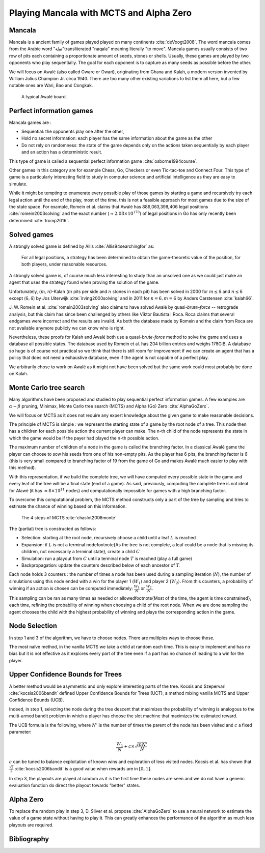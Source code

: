 .. mancala-thesis documentation master file, created by
   sphinx-quickstart on Sat Jun  9 11:24:52 2018.
   You can adapt this file completely to your liking, but it should at least
   contain the root `toctree` directive.

Playing Mancala with MCTS and Alpha Zero
==========================================

Mancala
-------

Mancala is a ancient family of games played played on many continents :cite:`deVoogt2008`.
The word mancala comes from the Arabic word "نقلة"transliterated "naqala"
meaning literally "to move". Mancala games usually consists of two
row of pits each containing a proportionate amount of seeds,
stones or shells. Usually, these games are played by two opponents who play sequentially.
The goal for each opponent is to capture as many seeds as possible before the other.

We will focus on Awalé (also called Oware or Owari), originating from Ghana and Kalah,
a modern version invented by William Julius Champion Jr. circa 1940.
There are too many other existing variations to list them all here,
but a few notable ones are Wari, Bao and Congkak.

.. figure:: _static/awale.jpg

   A typical Awalé board.

Perfect information games
-------------------------

Mancala games are :


* Sequential: the opponents play one after the other,
* Hold no secret information: each player has the same information about
  the game as the other
* Do not rely on randomness: the state of the game depends only on the actions
  taken sequentially by each player and an action has a deterministic result.

This type of game is called a sequential perfect information game
:cite:`osborne1994course`.

.. todo::
    Insert something about finite state machines ?

Other games in this category are for example Chess, Go, Checkers or even
Tic-tac-toe and Connect Four. This type of game is a particularly interesting
field to study in computer science and artificial intelligence as they are easy
to simulate.

While it might be tempting to enumerate every possible play of those games by
starting a game and recursively try each legal action until the end of the play,
most of the time, this is not a feasible approach for most games due to the size
of the state space. For example, Romein et al. claims that Awalé has
889,063,398,406 legal positions :cite:`romein2003solving` and the exact number
(:math:`\approx 2.08 \times 10^{170}`) of legal positions in Go has only
recently been determined :cite:`tromp2016`.

Solved games
------------

A strongly solved game is defined by Allis :cite:`Allis94searchingfor` as:

    For all legal positions, a strategy has been determined to
    obtain the game-theoretic value of the position, for both players, under
    reasonable resources.

A strongly solved game is, of course much less interesting to study than an
unsolved one as we could just make an agent that uses the strategy found when
proving the solution of the game.

Unfortunately, (:math:`m,n`)-Kalah (:math:`m` pits per side and :math:`n` stones
in each pit) has been solved in 2000 for :math:`m \leq 6`  and :math:`n \leq 6`
except (:math:`6,6`) by Jos Uiterwijk :cite:`irving2000solving` and in 2011 for
:math:`n = 6, m=6` by Anders Carstensen :cite:`kalah66`.

J. W. Romein et al. :cite:`romein2003solving` also claims to have solved
Awalé by quasi-*brute-force* -- retrograde analysis,
but this claim has since been challenged by others like Víktor Bautista i Roca.
Roca claims that several endgames were incorrect and the results are invalid.
As both the database made by Romein and the claim from Roca are not available
anymore publicly we can know who is right.

Nevertheless, these proofs for Kalah and Awalé both use a quasi-*brute-force*
method to solve the game and uses a database all possible states. The database
used by Romein et al. has 204 billion entries and weighs 178GiB. A database so
huge is of course not practical so we think that there is still room for
improvement if we can create an agent that has a policy that does not need a
exhaustive database, even if the agent is not capable of a perfect play.

We arbitrarily chose to work on Awalé as it might not have been solved but
the same work could most probably be done on Kalah.


Monte Carlo tree search
-----------------------

Many algorithms have been proposed and studied to play sequential
perfect information games.
A few examples are :math:`\alpha-\beta` pruning, Minimax,
Monte Carlo tree search (MCTS) and Alpha (Go) Zero :cite:`AlphaGoZero`.

We will focus on MCTS as it does not require any expert knowledge
about the given game to make reasonable decisions.

The principle of MCTS is simple : we represent the starting state of a game by
the root node of a tree. This node then has a children for each possible action
the current player can make. The n-th child of the node represents the state in
which the game would be if the payer had played the n-th possible action.

The maximum number of children of a node in the game is called the branching
factor. In a classical Awalé game the player can choose to sow his seeds from
one of his non-empty pits. As the player has 6 pits, the branching factor is 6
(this is very small compared to branching factor of 19 from the game of Go and
makes Awalé much easier to play with this method).

With this representation, if we build the complete tree, we will have computed
every possible state in the game and every leaf of the tree will be a final
state (end of a game). As said, previously, computing the complete tree is not
ideal for Alawé (it has :math:`\approx 8 \times 10^{11}` nodes) and
computationally impossible for games with a high branching factor.

To overcome this computational problem, the MCTS method constructs only a part
of the tree by sampling and tries to estimate the chance of winning based on
this information.

.. figure:: _static/mcts-algorithm.png

   The 4 steps of MCTS :cite:`chaslot2008monte`


The (partial) tree is constructed as follows:

* Selection: starting at the root node, recursively choose a child until
  a leaf :math:`L` is reached
* Expansion: if :math:`L` is not a terminal node\footnote{As the tree is
  not complete, a leaf could be a node that is missing its children, not
  necessarily a terminal state}, create a child :math:`C`
* Simulation: run a playout from :math:`C` until a terminal node :math:`T` is
  reached (play a full game)
* Backpropagation: update the counters described below of each ancestor
  of :math:`T`.

Each node holds 3 counters : the number of times a node has been used during a
sampling iteration (:math:`N`), the number of simulations using this node ended
with a win for the player 1 (:math:`W_1`) and player 2 (:math:`W_2`). From this
counters, a probability of winning if an action is chosen can be computed
immediately: :math:`\frac{W_1}{N}` or :math:`\frac{W_2}{N}`.

This sampling can be ran as many times as needed or allowed\footnote{Most of the
time, the agent is time constrained}, each time, refining the probability of
winning when choosing a child of the root node. When we are done sampling the
agent chooses the child with the highest probability of winning and plays the
corresponding action in the game.

Node Selection
--------------

In step 1 and 3 of the algorithm, we have to choose nodes.
There are multiples ways to choose those.

The most naïve method, in the vanilla MCTS we take a child at random each time.
This is easy to implement and has no bias but it is not effective as it explores
every part of the tree even if a part has no chance of leading to a win for the
player.


Upper Confidence Bounds for Trees
---------------------------------

A better method would be asymmetric and only explore interesting parts of the
tree. Kocsis and Szepervari :cite:`kocsis2006bandit` defined Upper Confidence
Bounds for Trees (UCT), a method mixing vanilla MCTS and Upper Confidence Bounds
(UCB).

Indeed, in step 1, selecting the node during the tree descent that maximizes the
probability of winning is analogous to the multi-armed bandit problem in which a
player has choose the slot machine that maximizes the estimated reward.

The UCB formula is the following, where :math:`N'` is the number of times the
parent of the node has been visited and :math:`c` a fixed parameter:

.. math::

    \frac{W_1}{N} + c \times \sqrt{\frac{ln N'}{N}}

:math:`c` can be tuned to balance exploitation of known wins and exploration of
less visited nodes. Kocsis et al. has shown that :math:`\frac{\sqrt{2}}{2}`
:cite:`kocsis2006bandit` is a good value when rewards are in :math:`[0, 1]`.

In step 3, the playouts are played at random as it is the first time these nodes
are seen and we do not have a generic evaluation function do direct the playout
towards "better" states.

Alpha Zero
----------

To replace the random play in step 3, D. Silver et al. propose
:cite:`AlphaGoZero` to use a neural network to estimate the value of a
game state without having to play it. This can greatly enhances the performance
of the algorithm as much less playouts are required.


Bibliography
------------

.. bibliography:: refs.bib
   :style: custom
